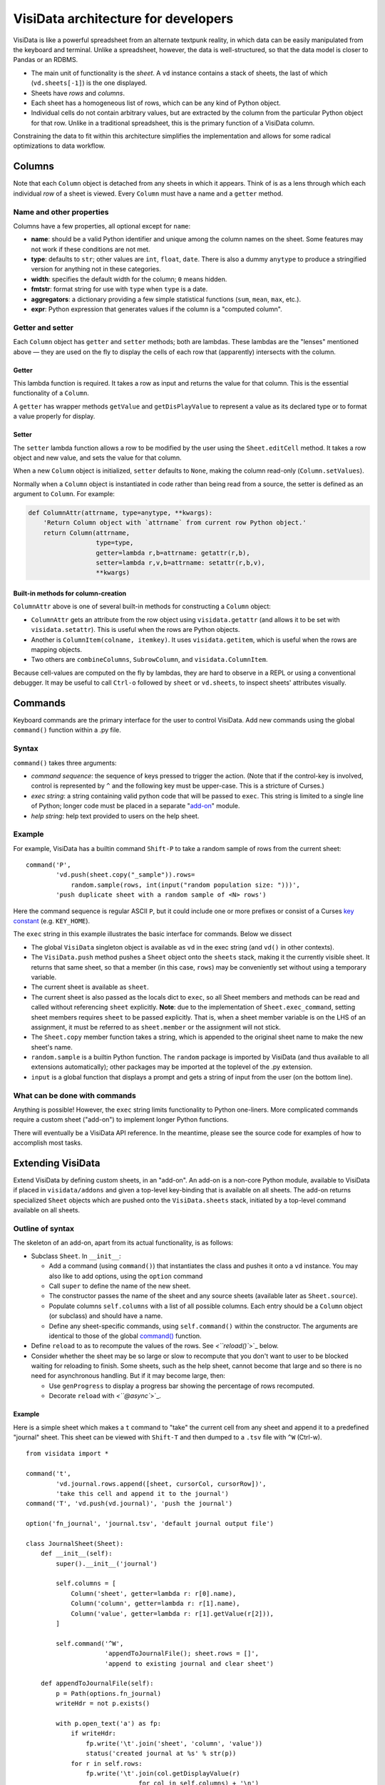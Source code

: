 ====================================
VisiData architecture for developers
====================================

VisiData is like a powerful spreadsheet from an alternate textpunk reality, in
which data can be easily manipulated from the keyboard and terminal.  Unlike a
spreadsheet, however, the data is well-structured, so that the data model is
closer to Pandas or an RDBMS.

* The main unit of functionality is the *sheet*. A ``vd`` instance contains a
  stack of sheets, the last of which (``vd.sheets[-1]``) is the one displayed.

* Sheets have *rows* and *columns*.

* Each sheet has a homogeneous list of rows, which can be any kind of Python
  object.

* Individual cells do not contain arbitrary values, but are extracted by the
  column from the particular Python object for that row. Unlike in a
  traditional spreadsheet, this is the primary function of a VisiData column.

Constraining the data to fit within this architecture simplifies the
implementation and allows for some radical optimizations to data workflow.


Columns
=======

Note that each ``Column`` object is detached from any sheets in which it
appears. Think of is as a lens through which each individual *row* of a sheet
is viewed. Every ``Column`` must have a name and a ``getter`` method.

Name and other properties
-------------------------

Columns have a few properties, all optional except for ``name``:
  
* **name**: should be a valid Python identifier and unique among
  the column names on the sheet. Some features may not work if these conditions
  are not met.
    
* **type**: defaults to ``str``; other values are ``int``, ``float``,
  ``date``. There is also a dummy ``anytype`` to produce a stringified version
  for anything not in these categories.
    
* **width**: specifies the default width for the column; ``0`` means
  hidden.
    
* **fmtstr**: format string for use with ``type`` when ``type`` is a date. 
    
* **aggregators**: a dictionary providing a few simple statistical
  functions (``sum``, ``mean``, ``max``, etc.).

* **expr**: Python expression that generates values if the column is a
  "computed column".


Getter and setter
-----------------

Each ``Column`` object has ``getter`` and ``setter`` methods; both are lambdas.
These lambdas are the "lenses" mentioned above — they are used on the fly to
display the cells of each row that (apparently) intersects with the column. 

Getter
~~~~~~

This lambda function is required. It takes a row as input and returns the value
for that column. This is the essential functionality of a ``Column``.

A ``getter`` has wrapper methods ``getValue`` and ``getDisPlayValue`` to
represent a value as its declared type or to format a value properly for
display.
    
Setter
~~~~~~

The ``setter`` lambda function allows a row to be modified by the user using
the ``Sheet.editCell`` method. It takes a row object and new value, and sets
the value for that column.

When a new ``Column`` object is initialized, ``setter`` defaults to ``None``,
making the column read-only (``Column.setValues``).

Normally when a
``Column`` object is instantiated in code rather than being read from a source,
the setter is defined as an argument to ``Column``. For example:

.. code-block:: python

   def ColumnAttr(attrname, type=anytype, **kwargs):
       'Return Column object with `attrname` from current row Python object.'
       return Column(attrname,
                     type=type,
                     getter=lambda r,b=attrname: getattr(r,b),
                     setter=lambda r,v,b=attrname: setattr(r,b,v),
                     **kwargs)

Built-in methods for column-creation
~~~~~~~~~~~~~~~~~~~~~~~~~~~~~~~~~~~~

``ColumnAttr`` above is one of several built-in methods for constructing a
``Column`` object:

* ``ColumnAttr`` gets an attribute from the row object using
  ``visidata.getattr`` (and allows it to be set with ``visidata.setattr``).
  This is useful when the rows are Python objects. 
   
* Another is ``ColumnItem(colname, itemkey)``. It uses ``visidata.getitem``,
  which is useful when the rows are mapping objects.

* Two others are ``combineColumns``, ``SubrowColumn``, and
  ``visidata.ColumnItem``.

Because cell-values are computed on the fly by lambdas, they are hard to
observe in a REPL or using a conventional debugger. It may be useful to call
``Ctrl-o`` followed by ``sheet`` or ``vd.sheets``, to inspect sheets'
attributes visually.

Commands
========

Keyboard commands are the primary interface for the user to control VisiData.
Add new commands using the global ``command()`` function within a .py file.

Syntax
------

``command()`` takes three arguments:

* *command sequence*: the sequence of keys pressed to trigger the action. (Note
  that if the control-key is involved, control is represented by ``^`` and the
  following key must be upper-case. This is a stricture of Curses.)

* *exec string*: a string containing valid python code that will be passed to
  ``exec``. This string is limited to a single line of Python; longer code must
  be placed in a separate "`add-on <Extending VisiData>`_" module.

* *help string*: help text provided to users on the help sheet.

Example
-------

For example, VisiData has a builtin command ``Shift-P`` to take a random sample
of rows from the current sheet:

::

    command('P',
            'vd.push(sheet.copy("_sample")).rows=
                random.sample(rows, int(input("random population size: ")))',
            'push duplicate sheet with a random sample of <N> rows')

Here the command sequence is regular ASCII ``P``, but it could include one or
more prefixes or consist of a Curses `key constant
<https://docs.python.org/3/library/curses.html#constants>`_ (e.g.
``KEY_HOME``).

The ``exec`` string in this example illustrates the basic interface for
commands. Below we dissect

* The global ``VisiData`` singleton object is available as ``vd`` in the exec
  string (and ``vd()`` in other contexts).

* The ``VisiData.push`` method pushes a ``Sheet`` object onto the ``sheets``
  stack, making it the currently visible sheet. It returns that same sheet, so
  that a member (in this case, ``rows``) may be conveniently set without using
  a temporary variable.

* The current sheet is available as ``sheet``.

* The current sheet is also passed as the locals dict to ``exec``, so all Sheet
  members and methods can be read and called without referencing ``sheet``
  explicitly. **Note**: due to the implementation of ``Sheet.exec_command``,
  setting sheet members requires ``sheet`` to be passed explicitly. That is,
  when a sheet member variable is on the LHS of an assignment, it must be
  referred to as ``sheet.member`` or the assignment will not stick.

* The ``Sheet.copy`` member function takes a string, which is appended to the
  original sheet name to make the new sheet's name.

* ``random.sample`` is a builtin Python function. The ``random`` package is
  imported by VisiData (and thus available to all extensions automatically);
  other packages may be imported at the toplevel of the .py extension.

* ``input`` is a global function that displays a prompt and gets a string of
  input from the user (on the bottom line).

What can be done with commands
------------------------------

Anything is possible! However, the ``exec`` string limits functionality to
Python one-liners. More complicated commands require a custom sheet ("add-on")
to implement longer Python functions.

There will eventually be a VisiData API reference. In the meantime, please see
the source code for examples of how to accomplish most tasks.

Extending VisiData
==================

Extend VisiData by defining custom sheets, in an "add-on". An add-on is a
non-core Python module, available to VisiData if placed in ``visidata/addons``
and given a top-level key-binding that is available on all sheets. The add-on
returns specialized ``Sheet`` objects which are pushed onto the
``VisiData.sheets`` stack, initiated by a top-level command available on all
sheets.

Outline of syntax
-----------------

The skeleton of an add-on, apart from its actual functionality, is as follows:

* Subclass ``Sheet``. In ``__init__``:

  * Add a command (using ``command()``) that instantiates the class and pushes
    it onto a ``vd`` instance. You may also like to add options, using the
    ``option`` command

  * Call ``super`` to define the name of the new sheet.

  * The constructor passes the name of the sheet and any source sheets
    (available later as ``Sheet.source``).

  * Populate columns ``self.columns`` with a list of all possible columns.
    Each entry should be a ``Column`` object (or subclass) and should have a
    name.

  * Define any sheet-specific commands, using ``self.command()`` within the
    constructor. The arguments are identical to those of the global `command()
    <Commands>`_ function.
   
* Define ``reload`` to as to recompute the values of the rows. See
  `<``reload()``>`_ below.
   
* Consider whether the sheet may be so large or slow to recompute that you
  don't want to user to be blocked waiting for reloading to finish. Some
  sheets, such as the help sheet, cannot become that large and so there is
  no need for asynchronous handling. But if it may become large, then:
   
  * Use ``genProgress`` to display a progress bar showing the percentage of
    rows recomputed.
   
  * Decorate ``reload`` with `<``@async``>`_.
   
Example
~~~~~~~

Here is a simple sheet which makes a ``t`` command to "take" the current
cell from any sheet and append it to a predefined "journal" sheet. This
sheet can be viewed with ``Shift-T`` and then dumped to a ``.tsv`` file with
``^W`` (Ctrl-w).

::

    from visidata import *

    command('t',
            'vd.journal.rows.append([sheet, cursorCol, cursorRow])',
            'take this cell and append it to the journal')
    command('T', 'vd.push(vd.journal)', 'push the journal')

    option('fn_journal', 'journal.tsv', 'default journal output file')

    class JournalSheet(Sheet):
        def __init__(self):
            super().__init__('journal')

            self.columns = [
                Column('sheet', getter=lambda r: r[0].name),
                Column('column', getter=lambda r: r[1].name),
                Column('value', getter=lambda r: r[1].getValue(r[2])),
            ]

            self.command('^W',
                         'appendToJournalFile(); sheet.rows = []',
                         'append to existing journal and clear sheet')

        def appendToJournalFile(self):
            p = Path(options.fn_journal)
            writeHdr = not p.exists()

            with p.open_text('a') as fp:
                if writeHdr:
                    fp.write('\t'.join('sheet', 'column', 'value'))
                    status('created journal at %s' % str(p))
                for r in self.rows:
                    fp.write('\t'.join(col.getDisplayValue(r)
                                  for col in self.columns) + '\n')
                status('saved %d rows' % len(self.rows))

    vd().journal = JournalSheet()

Note that the ``t`` command includes ``cursorRow`` in the list instead
of ``cursorValue``, and the ``value`` column calls Column.getValue().
This is the desired pattern for appending rows based on existing sheets,
so that changes to the source row are automatically reflected in the
subsheets.

Custom VisiData applications
----------------------------

Import the ``visidata`` package into a Python script to create a custom VisiData application.

   
Other functionality
===================

Status bar
----------
   
The ``VisiData`` singleton has a list ``statuses`` that stores status-messages successively. Add a status message using ``VisiData.status``; there is also module-level wrapper ``status``, available to lambdas and ``eval``.
   
The on-screen status bar is composed in two parts, with ``VisiData.leftStatus`` and ``VisiData.rightStatus``; the two parts are drawn separately, with ``VisiData.drawLeftStatus`` and ``VisiData.drawRightStatus``.
  
Special to the ``Sheet`` object is method ``statusLine``, which returns the number of rows and the numbers of selected rows and columns.
   
Errors and debugging
--------------------
   
The ``VisiData`` singleton maintains a list ``lastErrors``, containing the most recent ten tracebacks. A traceback is added by ``VisiData.exceptionCaught``, which is normally called in the ``except`` clause of a ``try except`` block.
   
There is a module-level ``error`` function for use with lambdas and ``eval``.
   
The developer will find it useful to toggle debug-mode on with ``Ctrl-d``, to display error messages (without traceback) on the left side of the status bar.
   
Hooks
-----
   
Hooks for special functionality are stored in ``VisiData.hooks`` and supported with ``VisiData.addHook`` and ``VisiData.callHook``. At the moment, hooks are used mainly in ``editText``, the optional ``editlog`` addon, and before redrawing the screen.

Adding a new data source
------------------------

In the JournalSheet example above, the rows are added incrementally
during a user's workflow, so the ``reload()`` method is extremely simple.
(We may question whether it should even be there at all, but no matter.)

New data sources can also be integrated into VisiData, and the primary
difference is the ``reload()`` method. There are several existing
examples in the ``visidata/addons`` directory, and the general structure
looks like this:

Example
~~~~~~~

::

    from visidata import *

    class open_xlsx(Sheet):
        def __init__(self, path):
            super().__init__(path.name, path)
            self.workbook = None
            self.command(ENTER,
                         'vd.push(sheet.getSheet(cursorRow))',
                         'push this sheet')

        @async
        def reload(self):
            import openpyxl
            self.columns = [Column('name')]
            self.workbook = openpyxl.load_workbook(str(self.source),
                                                   data_only=True,
                                                   read_only=True)
            self.rows = list(self.workbook.sheetnames)

        def getSheet(self, sheetname):
            worksheet = self.workbook.get_sheet_by_name(sheetname)
            return xlsxSheet(join_sheetnames(self.source, sheetname),
                             worksheet)

    class xlsxSheet(Sheet):
        @async
        def reload(self):
            worksheet = self.source
            self.columns = ArrayColumns(worksheet.max_column)
            self.progressTotal = worksheet.max_row
            self.rows = []
            for row in worksheet.iter_rows():
                self.progressMade += 1
                self.rows.append([cell.value for cell in row])

New data sources are generally implemented with one or more subclasses
of Sheet.

To have a data source apply to files with extension ``.foo``, create a
class (or function) called ``open_foo``. This should return a new sheet
constructed from the given source, which will be a ``Path`` object
instead of a parent sheet.

This ``.xlsx`` example is fairly typical of real world data sources,
which often contain multiple datasets. In such a case, an index sheet is
pushed first, with an ``ENTER`` command to push one of the contained
sheets. The ``getSheet`` in this example is just a sheet-specific method
on the index sheet that constructs the chosen sheet.


Custom options
--------------

The ``option()`` global function allows a user-modifiable option to be
specified instead of using a hard-coded value.

*  The arguments are the option name, a default value, and a help string.

*  Options are available as attributes on the ``options`` object.

*  Options should always have a usable default.

*  Options should not be cached as the user can change them while the
   program is running.

``reload()``
------------

The ``reload()`` method (invoked with ``^R`` (Ctrl-R)) should in general
reset the sheet to its starting rowset, without changing the column
layout.

In the above example, ``reload()`` clears ``Sheet.rows`` before
reloading, to prevent the sheet from growing in size with every ``^R``.

``reload()`` is not called until the sheet is first viewed.

Note that ``import`` of non-standard Python packages should occur just
before their first use. In the case of data sources, that means in the
``reload()`` method itself. This is so that ``vd`` does not require external
packages to be installed unless they are actually needed for parsing a specific
data source.

``@async``
----------

Functions which can take a long time to execute may be decorated with
``@async``, which spawns a managed Task in a new thread to run the
function. This is especially useful for data sources which may require
loading large amounts of data.

Async functions should initialize ``Sheet.progressTotal`` to some
reasonable measure of total work, and they should also be structured to
frequently update ``Sheet.progressMade`` with the amount of work already
done. This is used for the progress meter on the right status line.

``editText``
------------

(Not yet documented.)

Regular expressions (regex)
---------------------------

(Not yet documented.)

Drawing
-------

(Not yet documented. Topics include ``colLayout`` and ``visibleCols``.)

Colorizing
----------

Control of the colors of foreground and background text is in need of work and
is not yet documented.

Theme colors and characters
---------------------------

(Not yet documented.)

Making VisiData apps
--------------------

(Not yet documented. Topics include ``set_global`` and the helper sheets
``TextSheet`` and ``DirSheet``.)

Making VisiData sources
-----------------------

(Not yet documented. Topics include ``Path`` objects, ``openSource``, and
``open_*``.)


